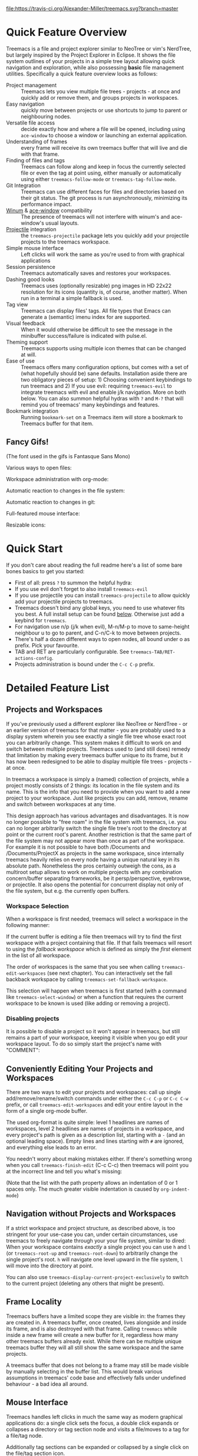 # -*- fill-column: 120 org-list-indent-offset: 1 toc-org-max-depth: 2 -*-
#+STARTUP: noinlineimages

[[https://gitter.im/treemacs/community][file:https://badges.gitter.im/Alexander-Miller/treemacs.png]]
[[https://melpa.org/#/treemacs][file:https://melpa.org/packages/treemacs-badge.svg]]
[[https://stable.melpa.org/#/treemacs][file:https://stable.melpa.org/packages/treemacs-badge.svg]]
[[https://travis-ci.org/Alexander-Miller/treemacs][file:https://travis-ci.org/Alexander-Miller/treemacs.svg?branch=master]]
[[http://spacemacs.org][file:https://cdn.rawgit.com/syl20bnr/spacemacs/442d025779da2f62fc86c2082703697714db6514/assets/spacemacs-badge.svg]]

* Treemacs - a tree layout file explorer for Emacs                                   :noexport:

[[file:screenshots/screenshot.png]]

* Content                                                                            :TOC:noexport:
- [[#quick-feature-overview][Quick Feature Overview]]
   - [[#fancy-gifs][Fancy Gifs!]]
- [[#quick-start][Quick Start]]
- [[#detailed-feature-list][Detailed Feature List]]
   - [[#projects-and-workspaces][Projects and Workspaces]]
   - [[#conveniently-editing-your-projects-and-workspaces][Conveniently Editing Your Projects and Workspaces]]
   - [[#navigation-without-projects-and-workspaces][Navigation without Projects and Workspaces]]
   - [[#frame-locality][Frame Locality]]
   - [[#mouse-interface][Mouse Interface]]
   - [[#follow-mode][Follow-mode]]
   - [[#tag-follow-mode][Tag-follow-mode]]
   - [[#fringe-indicator-mode][Fringe-indicator-mode]]
   - [[#git-mode][Git-mode]]
   - [[#filewatch-mode][Filewatch-mode]]
   - [[#session-persistence][Session Persistence]]
   - [[#terminal-compatibility][Terminal Compatibility]]
   - [[#tag-view][Tag View]]
   - [[#current-directory-awareness][Current-Directory Awareness]]
   - [[#tramp-support][Tramp Support]]
   - [[#org-support][Org Support]]
   - [[#theme-support][Theme Support]]
   - [[#additional-packages][Additional Packages]]
   - [[#treemacs-as-a-framework][Treemacs as a Framework]]
- [[#installation][Installation]]
- [[#configuration][Configuration]]
   - [[#variables][Variables]]
   - [[#faces][Faces]]
   - [[#evil-compatibility][Evil compatibility]]
   - [[#customizing-themes-and-icons][Customizing Themes and Icons]]
- [[#keymap][Keymap]]
   - [[#unbound-functions][Unbound functions]]
   - [[#default-keymaps][Default keymaps]]
- [[#compatibility][Compatibility]]
- [[#faq][FAQ]]
- [[#contributing][Contributing]]
- [[#working-with-the-code-base][Working With The Code Base]]
- [[#dependencies][Dependencies]]

* Quick Feature Overview
Treemacs is a file and project explorer similar to NeoTree or vim's NerdTree, but largely inspired by the Project
Explorer in Eclipse. It shows the file system outlines of your projects in a simple tree layout allowing quick
navigation and exploration, while also possessing *basic* file management utilities. Specifically a quick feature
overview looks as follows:

 * Project management :: Treemacs lets you view multiple file trees - projects - at once and quickly add or remove them,
   and groups projects in workspaces.
 * Easy navigation :: quickly move between projects or use shortcuts to jump to parent or neighbouring nodes.
 * Versatile file access :: decide exactly how and where a file will be opened, including using ~ace-window~ to choose
   a window or launching an external application.
 * Understanding of frames :: every frame will receive its own treemacs buffer that will live and die with that frame.
 * Finding of files and tags :: Treemacs can follow along and keep in focus the currently selected file or even the tag
   at point using, either manually or automatically using either ~treemacs-follow-mode~ or ~treemacs-tag-follow-mode~.
 * Git Integration :: Treemacs can use different faces for files and directories based on their git status.
   The git process is run asynchronously, minimizing its performance impact.
 * [[https://github.com/deb0ch/emacs-winum][Winum]] & [[https://github.com/abo-abo/ace-window][ace-window]] compatibility :: The presence of treemacs will not interfere with winum's and ace-window's
   usual layouts.
 * [[https://github.com/bbatsov/projectile][Projectile]] integration :: the ~treemacs-projectile~ package lets you quickly add your projectile projects to the
   treemacs workspace.
 * Simple mouse interface :: Left clicks will work the same as you're used to from with graphical applications
 * Session persistence :: Treemacs automatically saves and restores your workspaces.
 * Dashing good looks :: Treemacs uses (optionally resizable) png images in HD 22x22 resolution for its icons (quantity
   is, of course, another matter). When run in a terminal a simple fallback is used.
 * Tag view :: Treemacs can display files' tags. All file types that Emacs can generate a (semantic) imenu index for are
   supported.
 * Visual feedback :: When it would otherwise be difficult to see the message in the minibuffer success/failure is
   indicated with pulse.el.
 * Theming support :: Treemacs supports using multiple icon themes that can be changed at will.
 * Ease of use :: Treemacs offers many configuration options, but comes with a set of (what hopefully should be) sane
   defaults. Installation aside there are two obligatory pieces of setup: 1) Choosing convenient keybindings to run
   treemacs and 2) If you use evil: requiring ~treemacs-evil~ to integrate treemacs with evil and enable j/k navigation.
   More on both below. You can also summon helpful hydras with ~?~ and ~M-?~ that will remind you of treemacs' many
   keybindings and features.
 * Bookmark integration :: Running ~bookmark-set~ on a Treemacs item will store a bookmark to Treemacs buffer for that item.

** Fancy Gifs!

(The font used in the gifs is Fantasque Sans Mono)

Various ways to open files:
[[file:screenshots/open-files.gif]]

Workspace administration with org-mode:
[[file:screenshots/workspace-edit.gif]]

Automatic reaction to changes in the file system:
[[file:screenshots/filewatch.gif]]

Automatic reaction to changes in git:
[[file:screenshots/git.gif]]

Full-featured mouse interface:
[[file:screenshots/mouse-interface.gif]]

Resizable icons:
[[file:screenshots/icon-resize.gif]]

* Quick Start
If you don't care about reading the full readme here's a list of some bare bones basics to get you started:
 * First of all: press ~?~ to summon the helpful hydra:
   [[file:screenshots/hydra.png]]
 * If you use evil don't forget to also install ~treemacs-evil~
 * If you use projectile you can install ~treemacs-projectile~ to allow quickly add your projectile projects to
   treemacs.
 * Treemacs doesn't bind any global keys, you need to use whatever fits you best. A full install setup can be found
   [[#installation][below]]. Otherwise just add a keybind for ~treemacs~.
 * For navigation use n/p (j/k when evil), M-n/M-p to move to same-height neighbour u to go to parent, and C-n/C-k to
   move between projects.
 * There's half a dozen different ways to open nodes, all bound under o as prefix. Pick your favourite.
 * TAB and RET are particularly configurable. See ~treemacs-TAB/RET-actions-config~.
 * Projects administration is bound under the ~C-c C-p~ prefix.

* Detailed Feature List
** Projects and Workspaces
If you've previously used a different explorer like NeoTree or NerdTree - or an earlier version of treemacs for that
matter - you are probably used to a display system wherein you see exactly a single file tree whose exact root you can
arbitrarily change. This system makes it difficult to work on and switch between multiple projects. Treemacs used to
(and still does) remedy that limitation by making every treemacs buffer unique to its frame, but it has now been
redesigned to be able to display multiple file trees - projects - at once.

In treemacs a workspace is simply a (named) collection of projects, while a project mostly consists of 2 things: its
location in the file system and its name. This is the info that you need to provide when you want to add a new project
to your workspace. Just like projects you can add, remove, rename and switch between workspaces at any time.

This design approach has various advantages and disadvantages. It is now no longer possible to "free roam" in the file
system with treemacs, i.e. you can no longer arbitrarily switch the single file tree's root to the directory at point or
the current root's parent. Another restriction is that the same part of the file system may not appear more than once as
part of the workspace. For example it is not possible to have both /Documents and /Documents/ProjectX as projects in the
same workspace, since internally treemacs heavily relies on every node having a unique natural key in its absolute path.
Nonetheless the pros certainly outweigh the cons, as a multiroot setup allows to work on multiple projects with any
combination concern/buffer separating frameworks, be it persp/perspective, eyebrowse, or projectile. It also opens the
potential for concurrent display not only of the file system, but e.g. the currently open buffers.

*** Workspace Selection
When a workspace is first needed, treemacs will select a workspace in the following manner:

If the current buffer is editing a file then treemacs will try to find the first workspace with a project containing
that file. If that fails treemacs will resort to using the /fallback workspace/ which is defined as simply the /first/
element in the list of all workspace.

The order of workspaces is the same that you see when calling ~treemacs-edit-workspaces~ (see next chapter). You can
interactively set the fall backback workspace by calling ~treemacs-set-fallback-workspace~.

This selection will happen when treemacs is first started (with a command like ~treemacs-select-window~) or when a
function that requires the current workspace to be known is used (like adding or removing a project).
*** Disabling projects
It is possible to disable a project so it won't appear in treemacs, but still remains a part of your workspace, keeping
it visible when you go edit your workspace layout. To do so simply start the project's name with "COMMENT":

[[file:screenshots/disable-project.png]]

** Conveniently Editing Your Projects and Workspaces
There are two ways to edit your projects and workspaces: call up single add/remove/rename/switch commands under either
the ~C-c C-p~ or ~C-c C-w~ prefix, or call ~treemacs-edit-workspaces~ and edit your entire layout in the form of a
single org-mode buffer.

The used org-format is quite simple: level 1 headlines are names of workspaces, level 2 headlines are names of projects
in a workspace, and every project's path is given as a description list, starting with a ~-~ (and an optional leading
space). Empty lines and lines starting with ~#~ are ignored, and everything else leads to an error.

You needn't worry about making mistakes either. If there's something wrong when you call ~treemacs-finish-edit~
(C-c C-c) then treemacs will point you at the incorrect line and tell you what's missing:

[[file:screenshots/workspace-edit.png]]

(Note that the list with the path property allows an indentation of 0 or 1 spaces only. The much greater visible
indentation is caused by ~org-indent-mode~)

** Navigation without Projects and Workspaces
If a strict workspace and project structure, as described above, is too stringent for your use-case you can, under
certain circumstances, use treemacs to freely navigate through your your file system, similar to dired: When your
workspace contains /exactly/ a single project you can use ~h~ and ~l~ (or ~treemacs-root-up~ and ~treemacs-root-down~)
to arbitrarily change the single project's root. ~h~ will navigate one level upward in the file system, ~l~ will move
into the directory at point.

You can also use ~treemacs-display-current-project-exclusively~ to switch to the current project (deleting any others
that might be present).

** Frame Locality
Treemacs buffers have a limited scope they are visible in: the frames they are created in. A treemacs buffer, once
created, lives alongside and inside its frame, and is also destroyed with that frame. Calling ~treemacs~ while inside a
new frame will create a new buffer for it, regardless how many other treemacs buffers already exist. While there can be
multiple unique treemacs buffer they will all still show the same workspace and the same projects.

A treemacs buffer that does not belong to a frame may still be made visible by manually selecting in the buffer list.
This would break various assumptions in treemacs' code base and effectively falls under undefined behaviour - a bad idea
all around.

** Mouse Interface
Treemacs handles left clicks in much the same way as modern graphical applications do: a single click sets the focus, a
double click expands or collapses a directory or tag section node and visits a file/moves to a tag for a file/tag node.

Additionally tag sections can be expanded or collapsed by a single click on the file/tag section icon.

If you prefer to expand/collpase nodes with a single mouse click you can also use ~treemacs-single-click-expand-action~:

#+BEGIN_SRC emacs-lisp
  (define-key treemacs-mode-map [mouse-1] #'treemacs-single-click-expand-action)
#+END_SRC

A right click popup-menu is also available:

[[file:screenshots/right-click.png]]

You can also open a file in a specific window by dragging using left click from treemacs to the required window.

** Follow-mode
~treemacs-follow-mode~ is a global minor mode which allows the treemacs view to always move its focus to the currently
selected file. This mode runs on an idle timer - the exact duration of inactivity (in seconds) before a move is called
is determined by ~treemacs-tag-follow-delay~.

** Tag-follow-mode
~treemacs-tag-follow-mode~ is a global minor mode which extends and effectively replaces ~treemacs-follow-mode~. When
activated it follows not just the current file, but also the current tag. This works alongside treemacs' integration
with imenu, so all file types providing an imenu implementation are compatible.

This mode, like follow-mode, runs on an idle timer - the exact duration of inactivity (in seconds) before a move is
called is determined by ~treemacs-tag-follow-delay~.

Note that in order to move to a tag in treemacs the treemacs buffer's window needs to be temporarily selected, which
will reset ~blink-cursor-mode~'s timer if it is enabled. This will result in the cursor blinking seemingly pausing for a
short time and giving the appearance of the tag follow action lasting much longer than it really does.

** Fringe-indicator-mode
~treemacs-fringe-indicator-mode~ is a global minor mode that displays a little icon in the fringe that moves with the cursor.
It can make the selected line more visible if ~hl-line-mode~ doesn't stand out with your theme.
** Git-mode
~treemacs-git-mode~ is a global minor mode which enables treemacs to check for files' and directories' git status
information and highlight them accordingly (see also the ~treemacs-git-...~ faces). The mode is available in 3 variants:
~simple~, ~extended~ and ~deferred~:

 * The simple variant starts a git status process and parses its output in elisp. The parsing is kept quick and simple,
   so some info is missed: this version includes git status information only for files, but not directories.
 * The extended variant highlights both files and directories. This greatly increases the complexity and length of the
   parsing process, and is therefore done in an asynchronous python process for the sake of performance. The extended
   variant requires python3 to work.
 * The deferred variant is the same as extended, except the tasks of rendering nodes and highlighting them are
   separated. The former happens immediately, the latter after ~treemacs-deferred-git-apply-delay~ seconds of idle time.
   This may be faster (if not in truth then at least in appereance) as the git process is given a much greater amount of
   time to finish. The downside is that the effect of nodes changing their colors may be somewhat jarring, though this
   effect is largely mitigated due to the use of a caching layer.

 When called interactively ~treemacs-git-mode~ will ask for the variant to use. In lisp code an appropriate symbol can
 be directly passed to the minor mode function:

#+BEGIN_SRC emacs-lisp
  (treemacs-git-mode 'deferred)
#+END_SRC

All versions use an asynchronous git process and are optimized to not do more work than necessary, so their performance
cost should, for the most part, be the constant amount of time it takes to fork a subprocess. For repositories where
this is not the case ~treemacs-max-git-entries~ (default value 5000) will limit the number of git status entries
treemacs will process before ignoring the rest.

** Filewatch-mode
~treemacs-filewatch-mode~ is a global minor mode which enables treemacs to watch the files it is displaying for changes
and automatically refresh itself when it detects a change in the file system that it decides is relevant.

A change event is relevant for treemacs if a new file has been created or deleted or a file has been changed and
~treemacs-git-mode~ is enabled. Events caused by files that are ignored as per ~treemacs-ignored-file-predicates~ are
likewise counted as not relevant.

The refresh is not called immediately after an event was received, treemacs instead waits ~treemacs-file-event-delay~ ms
to see if any more files have changed to avoid having to refresh multiple times over a short period of time. Treemacs
will not refresh the entire view to make the detected changes visible, but will instead only make updates to the
directories where the change(s) happened. Using this mode is therefore by far not as expensive as a full refresh on
every change and save.

The mode only applies to directories opened *after* this mode has been activated. This means that to enable file
watching in an already existing treemacs buffer it needs to be killed and rebuilt. Turning off this mode is, on the
other hand, instantaneous - it will immediately turn off all existing file watch processes and outstanding refresh
actions.

_Known limitations_:
Staging and committing changes does not produce any file change events of its own, if you use ~treemacs-git-mode~ you
still need to do a manual refresh to see your files' faces go from 'changed' and 'untracked' to 'unchanged' after a
commit.

** Session Persistence
Treemacs' sessions - your workspace and the projects it contains - are saved when Emacs shuts down and restored when
treemacs is first loaded. This persistence process is fully automatic and independant, and should therefore be fully
compatible with ~desktop-save-mode~.

The persisted state is saved under ~user-emacs-directory/.cache/treemacs-persist~ by default. The exact file location
is saved in the variable ~treemacs-persist-file~.

If something goes wrong when loading the file the erroneous state will be saved in ~treemacs-last-error-persist-file~
for debugging.

** Terminal Compatibility
When run in a terminal treemacs will fall back to a much simpler rendering system, foregoing its usual png icons and
using simple ~+~ and ~-~ characters instead. The exact characters used are [[#custom-icons][highly customizable]].

** Tag View
Treemacs is able to display not only the file system, but also tags found in individual files. The tags list is sourced
using emacs' builtin imenu functionality, so all file types that emacs can generate an imenu index for are supported.

Imenu caches its result, so to avoid stale tag lists setting ~imenu-auto-rescan~ to t is recommended. Tags generated
with the help of ~semantic-mode~ are likewise supported.

*** ggtags

Treemacs can show the tags produced by ggtags if you switch a buffer's imenu index function to use ggtags:

#+BEGIN_SRC emacs-lisp
  (setq-local imenu-create-index-function #'ggtags-build-imenu-index)
#+END_SRC

** Current-Directory Awareness
Treemacs always sets the ~default-directory~ variable based on the (nearest) path at the current node, falling back to
your home directory when there is no node or path at point. That means that various commands like ~find-file~,
~magit-status~ or ~helm-projectile-ag~ will correctly act based on the current directory or project context.
** Tramp Support
Treemacs supports projects on remote directories, e.g. ~/scp:remote-server:path/to/directory~.

However tramp support has some restrictions: ~treemacs-use-collapsed-directories~ has no effect on remote directories.
** Org Support
Treemacs supports storing links to its file nodes by means of ~org-store-link~.
** Theme Support
Using a different treemacs theme works the same way as using a different Emacs theme: just call ~treemacs-load-theme~,
either programmatically or interactively. In the former case you need to supply the name of the theme as a string, like
this:

#+BEGIN_SRC emacs-lisp
  (treemacs-load-theme "Default")
#+END_SRC

Do keep in mind that by default treemacs' theme support is all theory: the standard installation includes only the
default theme; this feature is meant to easily allow *others* to extend, create and distribute themes for treemacs.

A detailed explanation on modifying themes and icons can be found in the [[#customizing-themes-and-icons][Configuration]] section.
** Additional Packages
Next to treemacs itself you can optionally install:

*** treemacs-evil
Must be installed and loaded if you use evil. The keybindings and the cursor will not be setup properly otherwise. It'll
also enable navigation with j/k instead of n/p.
*** treemacs-projectile
Allows to quickly add your projectile projects to the treemacs workspace.
*** treemacs-magit
A small utility package to fill the small gaps left by using filewatch-mode and git-mode in conjunction with magit: it
will inform treemacs about (un)staging of files and commits happening in magit.
*** treemacs-icons-dired
Allows you to use treemacs icons in dired buffers with ~treemacs-icons-dired-mode~:
[[file:screenshots/dired-icons.png]]
*** treemacs-persp/treemacs-perspective
Integration with persp-mode or perspective.el that allows treemacs buffers to be unique inside the active perspective
instead of the default frame-based buffer scope.
*** treemacs-all-the-icons
Provides a theme using [[https://github.com/domtronn/all-the-icons.el][all-the-icons]].
** Treemacs as a Framework
Treemacs can be extended to display arbitrary nodes as well as be used as a general rendering backend for any tree-like
structures. [[file:Extensions.org][See here]] for an extended tutorial and demonstration.
* Installation
Treemacs is included in Spacemacs (for now only on the dev branch). If you are using the development version of
Spacemacs you can simply add treemacs to ~dotspacemacs-configuration-layers~ to replace the default NeoTree. Check ~SPC
h SPC treemacs~ for details. Otherwise you will need to add treemacs to ~dotspacemacs-additional-packages~.

Treemacs is also available on MELPA. If you just want to quickly start using it grab the ~use-package~ example below,
and customize it as needed (remove ~treemacs-evil~ if you don't use it, customize the keybindings to you taste, etc).

Either way keep in mind that treemacs has /no default keybindings/ for its globally callable initialization functions. Each
user is supposed to select keybindings for functions like ~treemacs-find-file~ based on whatever they find convenient.

You can find an exhaustive overview of all functions, their keybindings and functions you need to bind yourself [[#keymap][below]].

The following ~use-package~ snippet includes a list of /all/ of treemacs' configuration variables in their default
setting. Setting them all yourself is not necessary, they are only listed here to encourage discoverability.

#+BEGIN_SRC emacs-lisp
  (use-package treemacs
    :ensure t
    :defer t
    :init
    (with-eval-after-load 'winum
      (define-key winum-keymap (kbd "M-0") #'treemacs-select-window))
    :config
    (progn
      (setq treemacs-collapse-dirs                 (if treemacs-python-executable 3 0)
            treemacs-deferred-git-apply-delay      0.5
            treemacs-directory-name-transformer    #'identity
            treemacs-display-in-side-window        t
            treemacs-eldoc-display                 t
            treemacs-file-event-delay              5000
            treemacs-file-extension-regex          treemacs-last-period-regex-value
            treemacs-file-follow-delay             0.2
            treemacs-file-name-transformer         #'identity
            treemacs-follow-after-init             t
            treemacs-git-command-pipe              ""
            treemacs-goto-tag-strategy             'refetch-index
            treemacs-indentation                   2
            treemacs-indentation-string            " "
            treemacs-is-never-other-window         nil
            treemacs-max-git-entries               5000
            treemacs-missing-project-action        'ask
            treemacs-move-forward-on-expand        nil
            treemacs-no-png-images                 nil
            treemacs-no-delete-other-windows       t
            treemacs-project-follow-cleanup        nil
            treemacs-persist-file                  (expand-file-name ".cache/treemacs-persist" user-emacs-directory)
            treemacs-position                      'left
            treemacs-recenter-distance             0.1
            treemacs-recenter-after-file-follow    nil
            treemacs-recenter-after-tag-follow     nil
            treemacs-recenter-after-project-jump   'always
            treemacs-recenter-after-project-expand 'on-distance
            treemacs-show-cursor                   nil
            treemacs-show-hidden-files             t
            treemacs-silent-filewatch              nil
            treemacs-silent-refresh                nil
            treemacs-sorting                       'alphabetic-asc
            treemacs-space-between-root-nodes      t
            treemacs-tag-follow-cleanup            t
            treemacs-tag-follow-delay              1.5
            treemacs-user-mode-line-format         nil
            treemacs-user-header-line-format       nil
            treemacs-width                         35
            treemacs-workspace-switch-cleanup      nil)

      ;; The default width and height of the icons is 22 pixels. If you are
      ;; using a Hi-DPI display, uncomment this to double the icon size.
      ;;(treemacs-resize-icons 44)

      (treemacs-follow-mode t)
      (treemacs-filewatch-mode t)
      (treemacs-fringe-indicator-mode t)
      (pcase (cons (not (null (executable-find "git")))
                   (not (null treemacs-python-executable)))
        (`(t . t)
         (treemacs-git-mode 'deferred))
        (`(t . _)
         (treemacs-git-mode 'simple))))
    :bind
    (:map global-map
          ("M-0"       . treemacs-select-window)
          ("C-x t 1"   . treemacs-delete-other-windows)
          ("C-x t t"   . treemacs)
          ("C-x t B"   . treemacs-bookmark)
          ("C-x t C-t" . treemacs-find-file)
          ("C-x t M-t" . treemacs-find-tag)))

  (use-package treemacs-evil
    :after treemacs evil
    :ensure t)

  (use-package treemacs-projectile
    :after treemacs projectile
    :ensure t)

  (use-package treemacs-icons-dired
    :after treemacs dired
    :ensure t
    :config (treemacs-icons-dired-mode))

  (use-package treemacs-magit
    :after treemacs magit
    :ensure t)

  (use-package treemacs-persp ;;treemacs-persective if you use perspective.el vs. persp-mode
    :after treemacs persp-mode ;;or perspective vs. persp-mode
    :ensure t
    :config (treemacs-set-scope-type 'Perspectives))
#+END_SRC

* Configuration
** Variables
Treemacs offers the following configuration options (~describe-variable~ will usually offers more details):

| Variable                               | Default                                          | Description                                                                                                                                                                                                                          |
|----------------------------------------+--------------------------------------------------+--------------------------------------------------------------------------------------------------------------------------------------------------------------------------------------------------------------------------------------|
| treemacs-indentation                   | 2                                                | The number of times each level is indented in the file tree. If specified as '(INTEGER px), indentation will be a single INTEGER pixels wide space.                                                                                  |
| treemacs-indentation-string            | " "                                              | The string that is used to create indentation when ~treemacs-indentation~ is not specified as pixels.                                                                                                                                |
| treemacs-width                         | 35                                               | Width of the treemacs window.                                                                                                                                                                                                        |
| treemacs-show-hidden-files             | t                                                | Dotfiles will be shown if this is set to t and be hidden otherwise.                                                                                                                                                                  |
| treemacs-follow-after-init             | nil                                              | When t follow the currently selected file after initializing the treemacs buffer, regardless of ~treemacs-follow-mode~ setting.                                                                                                      |
| treemacs-sorting                       | alphabetic-asc                                   | Indicates how treemacs will sort its files and directories. (Files will always be shown after directories.)                                                                                                                          |
| treemacs-ignored-file-predicates       | (treemacs--std-ignore-file-predicate)            | List of predicates to test for files and directories ignored by Emacs. Ignored files will *never* be shown in the treemacs buffer.                                                                                                   |
| treemacs-pre-file-insert-predicates    | nil                                              | List of predicates to test for files and directories not to be rendered. Unlike ~treemacs-ignored-file-predicates~ these predicates apply when files' git status information is available.                                           |
| treemacs-file-event-delay              | 5000                                             | How long (in milliseconds) to collect file events before refreshing. See also ~treemacs-filewatch-mode~.                                                                                                                             |
| treemacs-goto-tag-strategy             | refetch-index                                    | Indicates how to move to a tag when its buffer is dead.                                                                                                                                                                              |
| treemacs-default-visit-action          | treemacs-visit-node-no-split                     | Default action for opening a node (e.g. file, directory, tag). ~treemacs-visit-file-default~ action in ~treemacs-*-actions-config~ calls this function.                                                                              |
| treemacs-RET-actions-config            | Prefers visiting nodes over closing/opening      | Alist defining the behaviour of ~treemacs-RET-action~.                                                                                                                                                                               |
| treemacs-TAB-actions-config            | Prefers closing/opening nodes over visiting      | Alist defining the behaviour of ~treemacs-TAB-action~.                                                                                                                                                                               |
| treemacs-doubleclick-actions-config    | Closes/opens tags and visits files               | Alist defining the behaviour of ~treemacs-doubleclick-action~.                                                                                                                                                                       |
| treemacs-collapse-dirs                 | 0                                                | Collapse this many directories into one, when possible. A directory is collapsible when its content consists of nothing but another directory.                                                                                       |
| treemacs-silent-refresh                | nil                                              | When non-nil a completed refresh will not be announced with a log message. This applies both to manual refreshing as well as automatic (due to ~treemacs-filewatch-mode~).                                                           |
| treemacs-silent-filewatch              | nil                                              | When non-nil a refresh due to ~filewatch-mode~ will cause no log message.                                                                                                                                                            |
| treemacs-is-never-other-window         | nil                                              | Prevents treemacs from being selected with ~other-window~.                                                                                                                                                                           |
| treemacs-position                      | left                                             | Position of treemacs buffer. Valid values are ~left~, ~right~.                                                                                                                                                                       |
| treemacs-tag-follow-delay              | 1.5                                              | Delay in seconds of inactivity for ~treemacs-tag-follow-mode~ to trigger.                                                                                                                                                            |
| treemacs-tag-follow-cleanup            | t                                                | When non-nil ~treemacs-tag-follow-mode~ will keep only the current file's tags visible.                                                                                                                                              |
| treemacs-project-follow-cleanup        | nil                                              | When non-nil ~treemacs-follow-mode~ will keep only the current project expanded and all others closed.                                                                                                                               |
| treemacs-no-png-images                 | nil                                              | When non-nil treemacs will use TUI string icons even when running in a GUI.                                                                                                                                                          |
| treemacs-python-executable             | (treemacs--find-python3)                         | Python 3 binary used by treemacs.                                                                                                                                                                                                    |
| treemacs-recenter-after-file-follow    | nil                                              | Decides if and when to call ~recenter~ when ~treemacs-follow-mode~ moves to a new file.                                                                                                                                              |
| treemacs-recenter-after-tag-follow     | nil                                              | Decides if and when to call ~recenter~ when ~treemacs-tag-follow-mode~ moves to a new tag.                                                                                                                                           |
| treemacs-recenter-after-project-jump   | 'always                                          | Decides if and when to call ~recenter~ when navigating between projects.                                                                                                                                                             |
| treemacs-recenter-after-project-expand | 'on-distance                                     | Decides if and when to call ~recenter~ when expanding a project node.                                                                                                                                                                |
| treemacs-recenter-distance             | 0.1                                              | Minimum distance from window top/bottom (0.1 = 10%) before treemacs calls ~recenter~ in tag/file-follow-mode.                                                                                                                        |
| treemacs-pulse-on-success              | t                                                | When non-nil treemacs will pulse the current line as a success indicator, e.g. when creating a file.                                                                                                                                 |
| treemacs-pulse-on-failure              | t                                                | When non-nil treemacs will pulse the current line as a failure indicator, e.g. when failing to find a file's tags.                                                                                                                   |
| treemacs-elisp-imenu-expression        | [too large to list]                              | The imenu expression treemacs uses in elisp buffers.                                                                                                                                                                                 |
| treemacs-persist-file                  | ~/.emacs.d/.cache/treemacs-persist               | Path to the file treemacs uses to persist its state.                                                                                                                                                                                 |
| treemacs-last-error-persist-file       | ~/.emacs.d/.cache/treemacs-persist-at-last-error | Path to the file treemacs uses to persist its state.                                                                                                                                                                                 |
| treemacs-space-between-root-nodes      | t                                                | When non-nil treemacs will separate root nodes with an empty line.                                                                                                                                                                   |
| treemacs-wrap-around                   | t                                                | When non-nil treemacs will wrap around at the buffer edges when moving between lines.                                                                                                                                                |
| treemacs--fringe-indicator-bitmap      | [vertical bar]                                   | The fringe bitmap used by the fringe-indicator minor mode.                                                                                                                                                                           |
| treemacs-deferred-git-apply-delay      | 0.5                                              | Seconds of idle time for git highlighting to apply when using the deferred ~treemacs-git-mode~.                                                                                                                                      |
| treemacs-file-follow-delay             | 0.2                                              | Delay in seconds of idle time for treemacs to follow the selected window.                                                                                                                                                            |
| treemacs-display-in-side-window        | t                                                | When non-nil treemacs will use a dedicated [[https://www.gnu.org/software/emacs/draft/manual/html_node/elisp/Side-Windows.html][side-window]].                                                                                                                                                                              |
| treemacs-max-git-entries               | 5000                                             | Maximum number of git status entries treemacs will process. Anything above that number will be ignored.                                                                                                                              |
| treemacs-missing-project-action        | ask                                              | When a persisted project is missing from filesystem, ~ask~ will prompt for action, ~keep~ will keep the project in the project list, and ~remove~ will remove it from it without prompt.                                             |
| treemacs-show-cursor                   | nil                                              | When non-nil the cursor will stay visible in the treemacs buffer.                                                                                                                                                                    |
| treemacs-git-command-pipe              | ""                                               | Text to be appended to treemacs' git command. Useful for filtering with something like grep.                                                                                                                                         |
| treemacs-no-delete-other-windows       | t                                                | Prevents the treemacs window from being deleted by commands like ~delete-other-windows~ and ~magit-status~.                                                                                                                          |
| treemacs-eldoc-display                 | t                                                | Enables eldoc display of the file path at point. Requires ~eldoc-mode~.                                                                                                                                                              |
| treemacs-bookmark-title-template       | "Treemacs - ${project}: ${label}"                | When using ~bookmark-set~ in Treemacs, the default template for a bookmark label. The following patterns are available: "${project}", "${label}", "${label:N}", ${label-path}", "${label-path:N}", "${file-path}", "${file-path:N}". |
| treemacs-file-extension-regex          | Text after last period                           | Determines how treemacs detects a file extension. Can be set to use text after first or last period.                                                                                                                                 |
| treemacs-directory-name-transformer    | identity                                         | Transformer function that is applied to directory names before rendering for any sort of cosmetic effect.                                                                                                                            |
| treemacs-file-name-transformer         | identity                                         | Transformer function that is applied to file names before rendering for any sort of cosmetic effect.                                                                                                                                 |
| treemacs-user-mode-line-format         | nil                                              | When non-nil treemacs will use it as a mode line format (otherwise format provided by ~spaceline~, ~moody-mode-line~ and ~doom-modeline~ will be used or, finally, "Treemacs" text will be displayed)                                |
| treemacs-user-header-line-format       | nil                                              | When non-nil treemacs will use it as a header line format                                                                                                                                                                            |
| treemacs-move-forward-on-expand        | nil                                              | When non-nil treemacs will move to the first child of an expanded node.                                                                                                                                                              |
| treemacs-workspace-switch-cleanup      | nil                                              | Indicates which, if any, buffers should be deleted on a workspace switch. Valid values are ~nil~, ~files~, ~all~.                                                                                                                                                                                             |

** Faces
Treemacs defines and uses the following faces:
| Face                                   | Based on                                         | Description                                                                  |
|----------------------------------------+--------------------------------------------------+------------------------------------------------------------------------------|
| treemacs-directory-face                | font-lock-function-name-face                     | Face used for directories.                                                   |
| treemacs-directory-collapsed-face      | treemacs-directory-face                          | Face used for collapsed part of directories.                                 |
| treemacs-file-face                     | default                                          | Face used for files.                                                         |
| treemacs-root-face                     | font-lock-constant-face                          | Face used for project roots.                                                 |
| treemacs-root-unreadable-face          | treemacs-root-face                               | Face used for local unreadable project roots.                                |
| treemacs-root-remote-face              | font-lock-function-name-face, treemacs-root-face | Face used for readable remote (Tramp) project roots.                         |
| treemacs-root-remote-unreadable-face   | treemacs-root-unreadable-face                    | Face used for unreadable remote (Tramp) project roots.                       |
| treemacs-root-remote-disconnected-face | warning, treemacs-root-face                      | Face used for disconnected remote (Tramp) project roots.                     |
| treemacs-tags-face                     | font-lock-builtin-face                           | Face used for tags.                                                          |
| treemacs-help-title-face               | font-lock-constant-face                          | Face used for the title of the helpful hydra.                                |
| treemacs-help-column-face              | font-lock-keyword-face                           | Face used for the column headers of the helpful hydra.                       |
| treemacs-git-*-face                    | various font lock faces                          | Faces used by treemacs for various git states.                               |
| treemacs-term-node-face                | font-lock-string-face                            | Face for directory node symbols used by treemacs when it runs in a terminal. |
| treemacs-on-success-pulse-face         | :fg #111111 :bg #669966                          | Pulse face used when pulsing on a successful action.                         |
| treemacs-on-failure-puse-face          | :fg #111111 :bg #ab3737                          | Pulse face used when pulsing on a failed action.                             |

** Evil compatibility
To make treemacs get along with evil-mode you need to install and load ~treemacs-evil~. It does not define any functions
or offer any configuration options, making sure it is loaded is sufficient.

** Customizing Themes and Icons
*** Creating and Modifying Themes
Creating and modifying themes and icons is all done in a single step using dedicated macros.

To create a theme use ~treemacs-create-theme~. It requires the name of the theme and accepts 3 optional keyword
arguments: the directory the theme's icons are stored in (if it's using png icons), the name of the theme it's extending
and the config, a final form that's responsible for creating all the theme's icons. A config will typically consist of
nothing but calls to ~treemacs-create-icon~:

#+BEGIN_SRC emacs-lisp
  (treemacs-create-theme "Default"
    :icon-directory (f-join treemacs-dir "icons/default")
    :config
    (progn
      (treemacs-create-icon :file "root.png"   :fallback ""            :extensions (root))
      (treemacs-create-icon :file "emacs.png"  :fallback "🗏 "          :extensions ("el" "elc"))
      (treemacs-create-icon :file "readme.png" :fallback "🗏 "          :extensions ("readme.md"))
      (treemacs-create-icon :icon (all-the-icons-icon-for-file "yaml") :extensions ("yml" "yaml"))))
#+END_SRC

The ~:file~ argument is relative to the icon directory of the theme being created. When not using image icons the
~:icon-directory~ argument can be omitted and the ~:file~ argument can be switched for ~:icon~ to supply the icon string
directly. The TUI fallback is also optional, " " is used by default. Finally the list of extensions determines which
file extensions the icon should be used for.

For treemacs an extension is either the entire file name or the text after the last period (unless
~treemacs-file-extension-regex~ is customized). This means it can match normal file names like "init.el", extensionless
file names like "Makefile". Because the full name is checked first it is possible to give special files their own icon,
for example "Readme.md" can use a different icon than normal markdown files.

Instead of a string extension a symbol can also be used. In this case treemacs will also create a variable for that icon
named ~treemacs-icon-$symbol~. Treemacs uses several such icon variables and any new theme should define their own
versions (it it's not extending the default theme). The following icons are used:

 - root
 - dir-closed
 - dir-open
 - fallback
 - tag-open
 - tag-closed
 - tag-leaf
 - error
 - info
 - warning

Analogous to creating a new theme ~treemacs-modify-theme~ can be used to change, or add to, an existing theme:

#+BEGIN_SRC emacs-lisp
  (treemacs-modify-theme "Default"
    :icon-directory "/other/icons/dir"
    :config
    (progn
      (treemacs-create-icon :icon "+" :extensions (dir-closed))
      (treemacs-create-icon :icon "-" :extensions (dir-open))))
#+END_SRC

Finally keep in mind that treemacs' icons are all buffer-local values, and will most likely not be defined when trying
to access their values directly. When you need to programmatically access some of treemacs' icons you should use
~treemacs-get-icon-value~:

#+BEGIN_SRC emacs-lisp
  (treemacs-get-icon-value 'root nil "Default")
  (treemacs-get-icon-value "org" t)
#+END_SRC

*** Custom Icons

Treemacs also offers a quick and straighforward way to add a (gui) icon to the currently active theme, without caring
for its name or declaring icon directories:

#+BEGIN_SRC emacs-lisp
  (defvar treemacs-custom-html-icon (all-the-icons-icon-for-file "name.html"))
  (treemacs-define-custom-icon treemacs-custom-html-icon "html" "htm")
#+END_SRC


*Important*: There is a restriction that all icons must must be exactly 2 characters long. That's including the space
that will separate an icon from the filename.

**** Icons according to ~auto-mode-alist~
For some file extensions, like ".cc" or ".hh", it is not immediately obvious which major mode will open these files, and
thus which icon they should be assigned. Treemacs offers the option that automate this decision based on
~auto-mode-alist~. You can use the function ~treemacs-map-icons-with-auto-mode-alist~ to change the assigned icons for a
list of file extensions based on the major mode the icons are mapped to in ~auto-mode-alist~.

~treemacs-map-icons-with-auto-mode-alist~ takes 2 arguments: first a list of file extensions, then an alist that decides
which icon should be used for which mapped major mode. For example the code to decide the icons for ".hh" and ".cc"
files with ~auto-mode-alist~ would look like this:

#+BEGIN_SRC emacs-lisp
  (treemacs-map-icons-with-auto-mode-alist
   '(".cc" ".hh")
   '((c-mode   . (treemacs-get-icon-value "c"))
     (c++-mode . (treemacs-get-icon-value "cpp"))))
#+END_SRC

**** GUI vs TUI
It is possible to force treemacs to use the simple TUI icons in GUI mode by setting ~treemacs-no-png-images~ to t.

**** Resizing Icons
If your emacs has been compiled with Imagemagick support, or you're using Emacs >= 27.1, you can arbitrarily change the size of treemacs' icons by
(interactively or programmatically) calling ~treemacs-resize-icons~.
*** all-the-icons indent issues
Depending on your font you may experience the problem of treemacs' icons seemingly jumping around left and right when
they are expanded and collapsed when using the all-the-icons theme. The straighforward solution is to use a different
font. You may also try a workaround of using a different font that applies onyl to the TAB characters used to align
treemacs' all-the-icons-based icons. To do that do not load ~treemacs-all-the-icons~ with ~require~. Instead use the
following alternative provided by treemacs itself:

#+BEGIN_SRC elisp
  (treemacs-load-all-the-icons-with-workaround-font "Hermit")
#+END_SRC

The Hermit font used here is just an example - you will need to pick a font that is available on your system and does
not suffer from the tab width issue.

This line will load ~treemacs-all-the-icons~ (*it must not have been loaded previously*) and enable the all-the-icons
theme. The given font argument will be used as the font for the alignment tabs used for the icons, hopefully alleviating
the indentation problem. In addition ~treemacs-indentation~ and ~treemacs-indentation-string~ will be set to 1 and a
(font-changed) TAB character respectively, so customizing them is (probably) not possible.

*** Indent guide
Not really part of the icons, but a useful visual feature nonetheless: An indent guide like effect can be created by
selecting appropriate values for ~treemacs-indentation~ and ~treemacs-indentation-string~:

#+BEGIN_SRC emacs-lisp
  (setq treemacs-indentation-string (propertize " ⫶ " 'face 'font-lock-comment-face)
        treemacs-indentation 1)
#+END_SRC

* Keymap
** Unbound functions
These functions are not bound to any keys by default. It's left up to users to find the most convenient key binds.

| Action                                       | Description                                                                |
|----------------------------------------------+----------------------------------------------------------------------------|
| treemacs                                     | Show/Hide/Initialize treemacs.                                             |
| treemacs-bookmark                            | Find a bookmark in treemacs.                                               |
| treemacs-find-file                           | Find and focus the current file in treemacs.                               |
| treemacs-find-tag                            | Find and focus the current tag in treemacs.                                |
| treemacs-select-window                       | Select the treemacs window if it is visible. Call ~treemacs~ if it is not. |
| treemacs-delete-other-windows                | Same as ~delete-other-windows~, but will not delete the treemacs window.   |
| treemacs-show-changelog                      | Opens a buffer showing the changelog.                                      |
| treemacs-load-theme                          | Load a different icon theme.                                               |
| treemacs-icon-catalogue                      | Showcases all themes and their icons.                                      |
|----------------------------------------------+----------------------------------------------------------------------------|
| treemacs-projectile                          | Add a project from projectile to treemacs.                                 |
| treemacs-add-and-display-current-project     | Add current project to treemacs and open it.                               |
| treemacs-display-current-project-exclusively | Add current project to treemacs and open it, deleting all others.          |
| treemacs-select-scope-type                   | Select the scope of treemacs buffers in which they are unique              |

** Default keymaps

Treemacs' keybindings are distributed to several keymaps, based on common keybindings:

*** Project Keybinds (Prefix ~C-c C-p~)

| Key               | Action                                 | Description                                            |
|-------------------+----------------------------------------+--------------------------------------------------------|
| C-c C-p a         | treemacs-add-project-to-workspace      | Select a new project to add to the treemacs workspace. |
| C-c C-p p         | treemacs-projectile                    | Select a projectile project to add to the workspace.   |
| C-c C-p d         | treemacs-remove-project-from-workspace | Remove project at point from the workspace.            |
| C-c C-p r         | treemacs-rename-project                | Rename project at point.                               |
| C-c C-p c c       | treemacs-collapse-project              | Collapse project at point.                             |
| C-c C-p c o/S-TAB | treemacs-collapse-all-projects         | Collapse all projects.                                 |
| C-c C-p c o       | treemacs-collapse-all-projects         | Collapse all projects except the project at point.     |

*** Workspaces Keybinds (Prefix ~C-c C-w~)

| Key       | Action                          | Description                            |
|-----------+---------------------------------+----------------------------------------|
| C-c C-w r | treemacs-rename-workspace       | Rename a workspace.                    |
| C-c C-w a | treemacs-create-workspace       | Create a new workspace.                |
| C-c C-w d | treemacs-remove-workspace       | Delete a workspace.                    |
| C-c C-w s | treemacs-switch-workspace       | Switch the current workspace.          |
| C-c C-w e | treemacs-edit-workspaces        | Edit workspace layout via org-mode.    |
| C-c C-w f | treemacs-set-fallback-workspace | Select the default fallback workspace. |

*** Node Visit Keybinds (Prefix ~o~)

| Key    | Action                                           | Description                                                                                                    |
|--------+--------------------------------------------------+----------------------------------------------------------------------------------------------------------------|
| ov     | treemacs-visit-node-vertical-split               | Open current file or tag by vertically splitting ~next-window~.                                                |
| oh     | treemacs-visit-node-horizontal-split             | Open current file or tag by horizontally splitting ~next-window~.                                              |
| oo/RET | treemacs-visit-node-no-split                     | Open current file or tag, performing no split and using ~next-window~ directly.                                |
| oaa    | treemacs-visit-node-ace                          | Open current file or tag, using ace-window to decide which window to open the file in.                         |
| oah    | treemacs-visit-node-ace-horizontal-split         | Open current file or tag by horizontally splitting a window selected by ace-window.                            |
| oav    | treemacs-visit-node-ace-vertical-split           | Open current file or tag by vertically splitting a window selected by ace-window.                              |
| or     | treemacs-visit-node-in-most-recently-used-window | Open current file or tag in the most recently used window.                                                     |
| ox     | treemacs-visit-node-in-external-application      | Open current file according to its mime type in an external application. Linux, Windows and Mac are supported. |

*** Toggle Keybinds (Prefix ~t~)

| Key | Action                         | Description                                                                            |
|-----+--------------------------------+----------------------------------------------------------------------------------------|
| th  | treemacs-toggle-show-dotfiles  | Toggle the hiding and displaying of dotfiles.                                          |
| tw  | treemacs-toggle-fixed-width    | Toggle whether the treemacs window should have a fixed width. See also treemacs-width. |
| tf  | treemacs-follow-mode           | Toggle ~treemacs-follow-mode~.                                                         |
| ta  | treemacs-filewatch-mode        | Toggle ~treemacs-filewatch-mode~.                                                      |
| tv  | treemacs-fringe-indicator-mode | Toggle ~treemacs-fringe-indicator-mode~.                                               |

*** Copy Keybinds (Prefix ~y~)

| Key | Action                      | Description                                                       |
|-----+-----------------------------+-------------------------------------------------------------------|
| yy  | treemacs-copy-path-at-point | Copy the absolute path of the node at point.                      |
| yr  | treemacs-copy-project-root  | Copy the absolute path of the project root for the node at point. |
| yf  | treemacs-copy-file          | Copy the file at point.                                           |

*** General Keybinds

| Key      | Action                                      | Description                                                                                            |
|----------+---------------------------------------------+--------------------------------------------------------------------------------------------------------|
| ?        | treemacs-common-helpful-hydra               | Summon a helpful hydra to show you treemacs' most commonly used keybinds.                              |
| M-?      | treemacs-advanced-helpful-hydra             | Summon a helpful hydra to show you treemacs' rarely used, advanced keybinds.                           |
| j/n      | treemacs-next-line                          | Go to the next line.                                                                                   |
| k/p      | treemacs-previous-line                      | Go to the previous line.                                                                               |
| M-J/N    | treemacs-next-line-other-window             | Go to the next line in ~next-window~.                                                                  |
| M-K/P    | treemacs-previous-line-other-window         | Go to the previous line in ~next-window~..                                                             |
| <PgUp>   | treemacs-next-page-other-window             | Go to the next page in ~next-window~.                                                                  |
| <PgDn>   | treemacs-previous-page-other-window         | Go to the previous page in ~next-window~..                                                             |
| M-j/M-n  | treemacs-next-neighbour                     | Go to the next same-level neighbour of the current node.                                               |
| M-k/M-p  | treemacs-previous-neighbour                 | Go to the previous same-level neighbour of the current node.                                           |
| u        | treemacs-goto-parent-node                   | Go to parent of node at point, if possible.                                                            |
| <M-Up>   | treemacs-move-project-up                    | Switch positions of project at point and the one above it.                                             |
| <M-Down> | treemacs-move-project-down                  | Switch positions of project at point and the one below it.                                             |
| w        | treemacs-set-width                          | Set a new value for the width of the treemacs window.                                                  |
| RET      | treemacs-RET-action                         | Run the action defined in ~treemacs-RET-actions-config~ for the current node.                          |
| TAB      | treemacs-TAB-action                         | Run the action defined in ~treemacs-TAB-actions-config~ for the current node.                          |
| g/r/gr   | treemacs-refresh                            | Refresh the project at point.                                                                          |
| d        | treemacs-delete                             | Delete node at point.                                                                                  |
| R        | treemacs-rename                             | Rename node at point.                                                                                  |
| cf       | treemacs-create-file                        | Create a file.                                                                                         |
| cd       | treemacs-create-dir                         | Create a directory.                                                                                    |
| q        | treemacs-quit                               | Hide the treemacs window.                                                                              |
| Q        | treemacs-kill-buffer                        | Delete the treemacs buffer.                                                                            |
| P        | treemacs-peek                               | Peek at the file (or tag) at point without fully opening it.                                           |
| yy       | treemacs-copy-path-at-point                 | Copy the absolute path of the node at point.                                                           |
| yr       | treemacs-copy-project-root                  | Copy the absolute path of the project root for the node at point.                                      |
| yf       | treemacs-copy-file                          | Copy the file at point.                                                                                |
| m        | treemacs-move-file                          | Move the file at point.                                                                                |
| s        | treemacs-resort                             | Set a new value for ~treemacs-sorting~.                                                                |
| b        | treemacs-add-bookmark                       | Bookmark the currently selected files's, dir's or tag's location.                                      |
| h        | treemacs-root-up                            | Move treemacs' root one level upward. Only works with a single project in the workspace.               |
| l        | treemacs-root-down                          | Move treemacs' root into the directory at point. Only works with a single project in the workspace.    |
| H        | treemacs-collapse-parent-node               | Collapse the parent of the node at point.                                                              |
| \!       | treemacs-run-shell-command-for-current-node | Run an asynchronous shell command on the current node, replacing "$path" with its path.                |
| M-!      | treemacs-run-shell-command-in-project-root  | Run an asynchronous shell command in the root of the current project, replacing "$path" with its path. |

* Compatibility
The correctness of treemacs' display behaviour is, to a large degree, ensured through window properties and reacting to
changes in the window configuration. The packages most likely to cause trouble for treemacs are therefore those that
interfere with Emacs' buffer spawning and window splitting behaviour. Treemacs is included in Spacemacs and I am a
Spacemacs user, therefore treemacs guarantees first-class support & compatibility for window-managing packages used in
Spacemacs, namely [[https://github.com/Bad-ptr/persp-mode.el][persp]]/[[https://github.com/nex3/perspective-el][perspective]], [[https://github.com/wasamasa/eyebrowse][eyebrowse]], [[https://github.com/m2ym/popwin-el][popwin]] and [[https://github.com/bmag/emacs-purpose][window-purpose]], as well as [[https://github.com/wasamasa/shackle][shackle]]. For everything else there may be
issues and, depending on the complexity of the problem, I may decide it is not worth fixing.

Aside from this there are the following known incompatibilities:

 * Any package invoking ~font-lock-ensure~ in the treemacs buffer. This will reset the faces of treemacs' buttons (once)
   and is a known [[https://debbugs.gnu.org/cgi/bugreport.cgi?bug=28599][emacs bug]].
 * A possible cause of this issue using an old version of swiper.
 * Rainbow mode activated in treemacs will likewise produce this behaviour. Make sure not to include rainbow-mode as
   part of ~special-mode-hook~, since this is the mode ~treemacs-mode~ is derived from.

* FAQ
- How do I hide files I don't want to see?

   You need to define a predicate function and add it to ~treemacs-ignored-file-predicates~. This function accepts two
   arguments, a file's name and its absolute path, and must return non-nil when treemacs should hide that file.

   For example the code to ignore files eiter called "foo" or located in "/x/y/z/" would look like this:

   #+BEGIN_SRC emacs-lisp
     (with-eval-after-load 'treemacs

       (defun treemacs-ignore-example (filename absolute-path)
         (or (string-equal filename "foo")
             (string-prefix-p "/x/y/z/" absolute-path)))

       (add-to-list 'treemacs-ignored-file-predicates #'treemacs-ignore-example))
   #+END_SRC

- How do I keep treemacs from showing files that are ignored by git?

  Short answer:

   #+BEGIN_SRC emacs-lisp
     (treemacs-git-mode 'extended)
     (with-eval-after-load 'treemacs
       (add-to-list 'treemacs-pre-file-insert-predicates #'treemacs-is-file-git-ignored?))
   #+END_SRC

  (~simple~ git-mode would also work, but only for files. ~deferred~ mode with its delay would always use the last run's git
  information, so it might look like it's reacting incorrectly, especially on the first run)

  A slightly longer explanation about how you can hook into the render process can be found in the documentation string
  of ~treemacs-pre-file-insert-predicates~.

- Why am I seeing no file icons and only +/- for directories?

   Treemacs will permanently fall back on its simple TUI icons if it detects that the emacs instance it is run in cannot
   create images. You can test this by evaluating ~(create-image "" 'png)~. If this code returns an error like "Invalid
   image type ´png´" your emacs does not support images.

- How do I get treemacs to stop telling me when it's been refreshed, especially with filewatch-mode?

   See ~treemacs-silent-refresh~ and ~treemacs-silent-filewatch~.

- ENOSPC / No space left on device / no file descriptor left

  You may run into this error when you use filewatch-mode. The solution is to increase the number of allowed user
  watches, as described [[https://stackoverflow.com/questions/16748737/grunt-watch-error-waiting-fatal-error-watch-enospc][here for Linux]] and [[https://wilsonmar.github.io/maximum-limits/][here for Mac]].

  You will also want to see what's responsible for setting all those file watches in the first place, since treemacs
  only watches the expanded directories it is displaying and so won't produce more than a couple dozen watches at best.

- Why is treemacs warning me about not being able to find some background colors and falling back to something else?

   Treemacs needs those colors to make sure that background colors of its icons correctly align with hl-line-mode. Png
   images' backgrounds are not highlighted by hl-line-mode by default, treemacs is manually correcting this every time
   hl-line's overlay is moved. To make that correction work it needs to know two colors: the current theme's ~default~
   background, and its ~hl-line~ background color. If treemacs cannot find hl-lines's background color it falls back to
   the default background color. If it cannot even find the default background it will fall back to #2d2d31. The
   warnings serve to inform you of that fallback.

   If your theme does not define a required color you can set it yourself before treemacs loads like this:

   #+BEGIN_SRC emacs-lisp
     (set-face-attribute 'hl-line nil :background "#333333")
   #+END_SRC

   If you just want to disable the warnings you can do so by defining the variable ~treemacs-no-load-time-warnings~. Its
   exact value is irrelevant, all that matters is that it exists at all. Since the warnings are issues when treemacs is
   first being loaded the variable must be defined *before* treemacs is initialized. This is best achieved by adding the
   line ~(defvar treemacs-no-load-time-warnings t)~ to treemacs' use-package ~:init~ block.

- Can I expand *everything* under a node?

   Yes, you just need to expand it with a [[https://www.emacswiki.org/emacs/PrefixArgument][prefix argument]]. Closing nodes with a prefix argument works as well. In this
   case treemacs will forget about the nodes opened below the one that was closed and not reopen them automatically.

* Contributing
Contributions are very much welcome, but should fit the general scope and style of treemacs. The following is a list of
guidelines that should be met (exceptions confirm the rule):

 - There should be one commit per feature.
 - Commit messages should start with a note in brackets that roughly describes the area the commit relates to, for
   example ~[Icons]~ if you add an icon.
 - Code must be in the right place (what with the codebase being split in many small files). If there is no right place
   it probably goes into treemacs-core-utils.el which is where all the general implementation details go.
 - New features must be documented in the readme (for example mentioning new config options in the [[#variables][Config Table]]).
 - There must not be any compiler warnings.
 - The test suite must pass.

Treemacs uses cask to setup a local testing environment and a Makefile that simplifies compiling and testing the
codebase. First run ~cask install~ to locally pull treemacs' dependencies. Then you can use the following Makefile
targets:

 - make prepare :: Downloads and updates Cask's dependencies. Is a dependency of the ~test~ and ~compile~ targets.
 - make compile :: Compiles the code base (and treats compiler warnings as errors).
 - make clean :: Removes the generated .elc files.
 - make lint :: Runs first ~compile~ then ~clean~, even if the former fails.
 - make test :: Runs the testsuite, once in a graphical environment and once in the terminal.

Finally if you want to just add an icon you can take [[https://github.com/Alexander-Miller/treemacs/commit/94df3e36af865dab2c76b549b1a61f418e3bf5be][this commit]] as an example (though the icons have since been moved
into their own module in ~treemacs-icons.el~).

* Working With The Code Base

If you want to delve into the treemacs' code base, check out [[https://github.com/Alexander-Miller/treemacs/wiki][the wiki]] for some general pointers.

* Dependencies
 * emacs >= 25.2
 * f.el
 * s.el
 * dash
 * cl-lib
 * ace-window
 * pfuture
 * ht
 * hydra
 * (optionally) evil
 * (optionally) projectile
 * (optionally) winum
 * (optionally) python(3)
